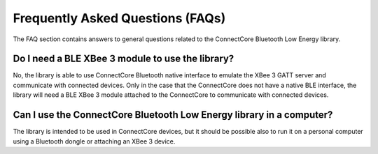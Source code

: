 Frequently Asked Questions (FAQs)
=================================

The FAQ section contains answers to general questions related to the
ConnectCore Bluetooth Low Energy library.


Do I need a BLE XBee 3 module to use the library?
------------------------------------------------

No, the library is able to use ConnectCore Bluetooth native interface to
emulate the XBee 3 GATT server and communicate with connected devices. Only
in the case that the ConnectCore does not have a native BLE interface, the
library will need a BLE XBee 3 module attached to the ConnectCore to
communicate with connected devices.


Can I use the ConnectCore Bluetooth Low Energy library in a computer?
---------------------------------------------------------------------

The library is intended to be used in ConnectCore devices, but it should be
possible also to run it on a personal computer using a Bluetooth dongle or
attaching an XBee 3 device.
